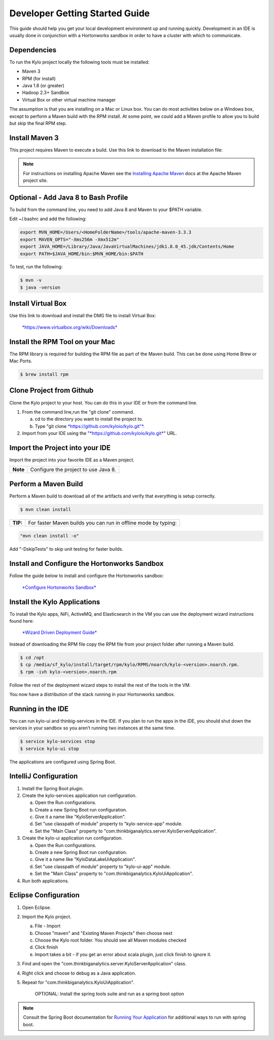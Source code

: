 
===============================
Developer Getting Started Guide
===============================

This guide should help you get your local development environment up and
running quickly. Development in an IDE is usually done in conjunction
with a Hortonworks sandbox in order to have a cluster with which to communicate.

Dependencies
------------

To run the Kylo project locally the following tools must be installed:

-  Maven 3

-  RPM (for install)

-  Java 1.8 (or greater)

-  Hadoop 2.3+ Sandbox

-  Virtual Box or other virtual machine manager

The assumption is that you are installing on a Mac or Linux box. You can
do most activities below on a Windows box, except to perform a Maven
build with the RPM install. At some point, we could add a Maven profile
to allow you to build but skip the final RPM step.

Install Maven 3
---------------

This project requires Maven to execute a build. Use this link to
download to the Maven installation file:

.. note:: For instructions on installing Apache Maven see the `Installing Apache Maven <https://maven.apache.org/install.html>`__ docs at the Apache Maven project site.

Optional - Add Java 8 to Bash Profile
-------------------------------------

To build from the command line, you need to add Java 8 and Maven to your
$PATH variable.

Edit ~/.bashrc and add the following:

.. code-block:: shell

    export MVN_HOME=/Users/<HomeFolderName>/tools/apache-maven-3.3.3
    export MAVEN_OPTS="-Xms256m -Xmx512m"
    export JAVA_HOME=/Library/Java/JavaVirtualMachines/jdk1.8.0_45.jdk/Contents/Home
    export PATH=$JAVA_HOME/bin:$MVN_HOME/bin:$PATH

..

To test, run the following:

.. code-block:: shell

    $ mvn -v
    $ java -version

..

Install Virtual Box
-------------------

Use this link to download and install the DMG file to install Virtual
Box:


    `*https://www.virtualbox.org/wiki/Downloads* <https://www.virtualbox.org/wiki/Downloads>`__


Install the RPM Tool on your Mac
--------------------------------

The RPM library is required for building the RPM file as part of the
Maven build. This can be done using Home Brew or Mac Ports.

.. code-block:: shell

    $ brew install rpm

Clone Project from Github
-------------------------

Clone the Kylo project to your host. You can do this in your IDE or from
the command line.

1. From the command line,run the "git clone" command.

   a. cd to the directory you want to install the project to.

   b. Type "git clone `*https://github.com/kyloio/kylo.git"* <https://github.com/kyloio/kylo.git>`__.

2. Import from your IDE using the
   "`*https://github.com/kyloio/kylo.git* <https://github.com/kyloio/kylo.git>`__"
   URL.

Import the Project into your IDE
--------------------------------

Import the project into your favorite IDE as a Maven project.

+------------+----------------------------------------+
| **Note**   | Configure the project to use Java 8.   |
+------------+----------------------------------------+

Perform a Maven Build
---------------------

Perform a Maven build to download all of the artifacts and verify that
everything is setup correctly.

.. code-block:: shell

    $ mvn clean install

..

+--------+----------------------------------------------------------------+
|**TIP:**| For faster Maven builds you can run in offline mode by typing: |
+--------+----------------------------------------------------------------+

.. code-block:: shell

    "mvn clean install -o"

..

Add "-DskipTests" to skip unit testing for faster builds.

Install and Configure the Hortonworks Sandbox
---------------------------------------------

Follow the guide below to install and configure the Hortonworks sandbox:

    `*Configure Hortonworks
    Sandbox* <http://kylo.readthedocs.io/en/latest/HortonworksSandboxConfiguration.html>`__


Install the Kylo Applications
-----------------------------

To install the Kylo apps, NiFi, ActiveMQ, and Elasticsearch in the
VM you can use the deployment wizard instructions found here:

    `*Wizard Driven Deployment
    Guide* <http://kylo.readthedocs.io/en/latest/KyloSetupWizardDeploymentGuide.html>`__

Instead of downloading the RPM file copy the RPM file from your project folder after running a Maven build.

.. code-block:: shell

    $ cd /opt
    $ cp /media/sf_kylo/install/target/rpm/kylo/RPMS/noarch/kylo-<version>.noarch.rpm.
    $ rpm -ivh kylo-<version>.noarch.rpm

..

Follow the rest of the deployment wizard steps to install the rest of
the tools in the VM.


.. important!:: You only need to install Elasticsearch, NiFi, and ActiveMQ once. During development you will frequently uninstall the Kylo RPM and re-install it for testing.


You now have a distribution of the stack running in your Hortonworks
sandbox.

Running in the IDE
------------------

You can run kylo-ui and thinbig-services in the IDE. If you plan to
run the apps in the IDE, you should shut down the services in your
sandbox so you aren’t running two instances at the same time.

.. code-block:: shell

    $ service kylo-services stop
    $ service kylo-ui stop

The applications are configured using Spring Boot.

IntelliJ Configuration
----------------------

1. Install the Spring Boot plugin.

2. Create the kylo-services application run configuration.

   a. Open the Run configurations.

   b. Create a new Spring Boot run configuration.

   c. Give it a name like "KyloServerApplication".

   d. Set "use classpath of module" property to "kylo-service-app"
      module.

   e. Set the "Main Class" property to
      "com.thinkbiganalytics.server.KyloServerApplication".

3. Create the kylo-ui application run configuration.

   a. Open the Run configurations.

   b. Create a new Spring Boot run configuration.

   c. Give it a name like "KyloDataLakeUiApplication".

   d. Set "use classpath of module" property to "kylo-ui-app"
      module.

   e. Set the "Main Class" property to
      "com.thinkbiganalytics.KyloUiApplication".

4. Run both applications.

Eclipse Configuration
---------------------

1. Open Eclipse.

2. Import the Kylo project.

   a. File - Import

   b. Choose "maven" and "Existing Maven Projects" then choose next

   c. Choose the Kylo root folder. You should see all
      Maven modules checked

   d. Click finish

   e. Import takes a bit - if you get an error about scala plugin, just click
      finish to ignore it.

3. Find and open the
   "com.thinkbiganalytics.server.KyloServerApplication" class.

4. Right click and choose to debug as a Java application.

5. Repeat for "com.thinkbiganalytics.KyloUiApplication".

    OPTIONAL: Install the spring tools suite and run as a spring boot
    option

.. note:: Consult the Spring Boot documentation for  `Running Your Application <http://docs.spring.io/spring-boot/docs/current/reference/html/using-boot-running-your-application.html>`__ for additional ways to run with spring boot.
